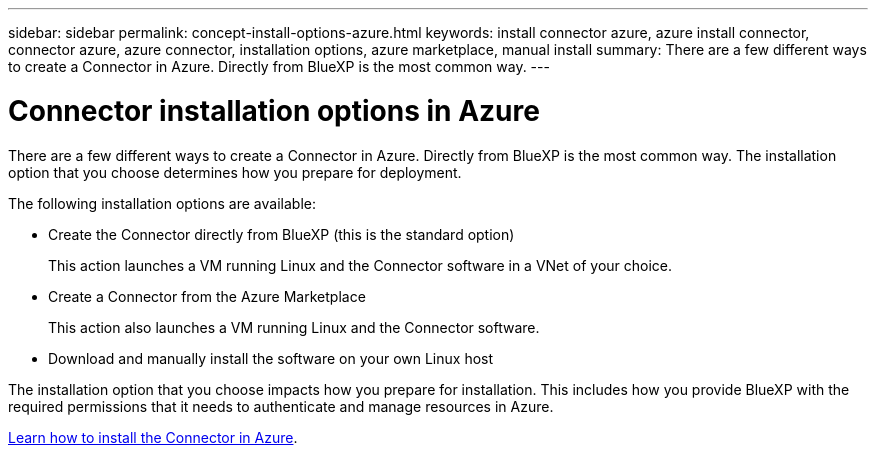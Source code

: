 ---
sidebar: sidebar
permalink: concept-install-options-azure.html
keywords: install connector azure, azure install connector, connector azure, azure connector, installation options, azure marketplace, manual install
summary: There are a few different ways to create a Connector in Azure. Directly from BlueXP is the most common way.
---

= Connector installation options in Azure
:hardbreaks:
:nofooter:
:icons: font
:linkattrs:
:imagesdir: ./media/

[.lead]
There are a few different ways to create a Connector in Azure. Directly from BlueXP is the most common way. The installation option that you choose determines how you prepare for deployment.

The following installation options are available:

* Create the Connector directly from BlueXP (this is the standard option)
+
This action launches a VM running Linux and the Connector software in a VNet of your choice.

* Create a Connector from the Azure Marketplace
+
This action also launches a VM running Linux and the Connector software.

* Download and manually install the software on your own Linux host

The installation option that you choose impacts how you prepare for installation. This includes how you provide BlueXP with the required permissions that it needs to authenticate and manage resources in Azure.

link:task-install-connector-azure.html[Learn how to install the Connector in Azure].